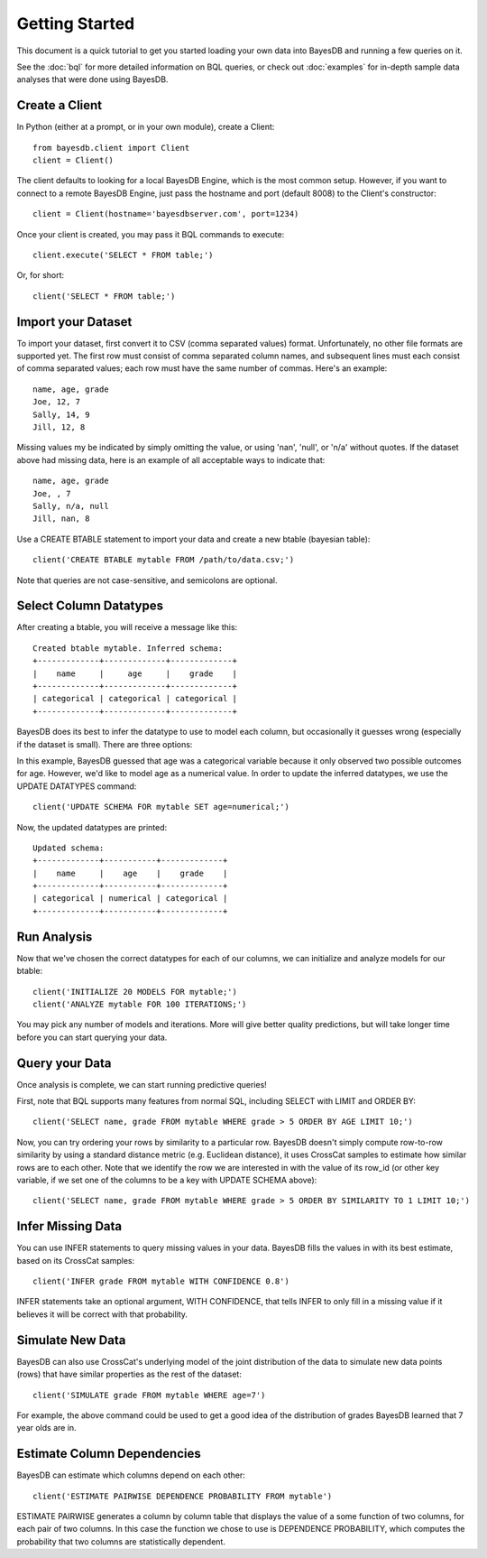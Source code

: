 Getting Started
===============
This document is a quick tutorial to get you started loading your own data into BayesDB and running a few queries on it.

See the :doc:`bql` for more detailed information on BQL queries, or check out :doc:`examples` for in-depth sample data analyses that were done using BayesDB.


Create a Client
~~~~~~~~~~~~~~~

In Python (either at a prompt, or in your own module), create a Client::

     from bayesdb.client import Client
     client = Client()

The client defaults to looking for a local BayesDB Engine, which is the most common setup. However, if you want to connect to a remote BayesDB Engine, just pass the hostname and port (default 8008) to the Client's constructor::

    client = Client(hostname='bayesdbserver.com', port=1234)

Once your client is created, you may pass it BQL commands to execute::

     client.execute('SELECT * FROM table;')

Or, for short::

    client('SELECT * FROM table;')


Import your Dataset
~~~~~~~~~~~~~~~~~~~

To import your dataset, first convert it to CSV (comma separated values) format. Unfortunately, no other file formats are supported yet. The first row must consist of comma separated column names, and subsequent lines must each consist of comma separated values; each row must have the same number of commas. Here's an example::

   name, age, grade
   Joe, 12, 7
   Sally, 14, 9
   Jill, 12, 8

Missing values my be indicated by simply omitting the value, or using 'nan', 'null', or 'n/a' without quotes. If the dataset above had missing data, here is an example of all acceptable ways to indicate that::

   name, age, grade
   Joe, , 7
   Sally, n/a, null
   Jill, nan, 8

Use a CREATE BTABLE statement to import your data and create a new btable (bayesian table)::

    client('CREATE BTABLE mytable FROM /path/to/data.csv;')

Note that queries are not case-sensitive, and semicolons are optional.

Select Column Datatypes
~~~~~~~~~~~~~~~~~~~~~~~

After creating a btable, you will receive a message like this::

      Created btable mytable. Inferred schema:
      +-------------+-------------+-------------+
      |    name     |     age     |    grade    |
      +-------------+-------------+-------------+
      | categorical | categorical | categorical |
      +-------------+-------------+-------------+

BayesDB does its best to infer the datatype to use to model each column, but occasionally it guesses wrong (especially if the dataset is small). There are three options:

.. glossary::

   categorical
	Modeled as a categorical (multinomial) distribution. This datatype is the only choice to model non-numerical values such as strings, and does a good job of describing any discrete outcomes.

   numerical
	Modeled as a normal distribution. Only valid for numerical values.

   ignore
	Use this column type to exclude values that you wouldn't like to include in the model.

   key
        Treated by the model in the same way as ignore, but must be unique for each row, and is used to identify rows when you are selected rows. It is not required that you manually set a key: a row_id variable is automatically created as a unique row identifier. However, if using queries where you must specify particular rows, you may prefer to use a variable like 'name' to identify the row instead of its id.

In this example, BayesDB guessed that age was a categorical variable because it only observed two possible outcomes for age. However, we'd like to model age as a numerical value. In order to update the inferred datatypes, we use the UPDATE DATATYPES command::

   client('UPDATE SCHEMA FOR mytable SET age=numerical;')

Now, the updated datatypes are printed::

      Updated schema:
      +-------------+-----------+-------------+
      |    name     |    age    |    grade    |
      +-------------+-----------+-------------+
      | categorical | numerical | categorical |
      +-------------+-----------+-------------+

Run Analysis
~~~~~~~~~~~~

Now that we've chosen the correct datatypes for each of our columns, we can initialize and analyze models for our btable::

    client('INITIALIZE 20 MODELS FOR mytable;')
    client('ANALYZE mytable FOR 100 ITERATIONS;')

You may pick any number of models and iterations. More will give better quality predictions, but will take longer time before you can start querying your data.

Query your Data
~~~~~~~~~~~~~~~

Once analysis is complete, we can start running predictive queries!

First, note that BQL supports many features from normal SQL, including SELECT with LIMIT and ORDER BY::

       client('SELECT name, grade FROM mytable WHERE grade > 5 ORDER BY AGE LIMIT 10;')

Now, you can try ordering your rows by similarity to a particular row. BayesDB doesn't simply compute row-to-row similarity by using a standard distance metric (e.g. Euclidean distance), it uses CrossCat samples to estimate how similar rows are to each other. Note that we identify the row we are interested in with the value of its row_id (or other key variable, if we set one of the columns to be a key with UPDATE SCHEMA above)::

       client('SELECT name, grade FROM mytable WHERE grade > 5 ORDER BY SIMILARITY TO 1 LIMIT 10;')


Infer Missing Data
~~~~~~~~~~~~~~~~~~

You can use INFER statements to query missing values in your data. BayesDB fills the values in with its best estimate, based on its CrossCat samples::

    client('INFER grade FROM mytable WITH CONFIDENCE 0.8')

INFER statements take an optional argument, WITH CONFIDENCE, that tells INFER to only fill in a missing value if it believes it will be correct with that probability.
    
Simulate New Data
~~~~~~~~~~~~~~~~~

BayesDB can also use CrossCat's underlying model of the joint distribution of the data to simulate new data points (rows) that have similar properties as the rest of the dataset::

	client('SIMULATE grade FROM mytable WHERE age=7')

For example, the above command could be used to get a good idea of the distribution of grades BayesDB learned that 7 year olds are in.

Estimate Column Dependencies
~~~~~~~~~~~~~~~~~~~~~~~~~~~~

BayesDB can estimate which columns depend on each other::

	client('ESTIMATE PAIRWISE DEPENDENCE PROBABILITY FROM mytable')

ESTIMATE PAIRWISE generates a column by column table that displays the value of a some function of two columns, for each pair of two columns. In this case the function we chose to use is DEPENDENCE PROBABILITY, which computes the probability that two columns are statistically dependent.
